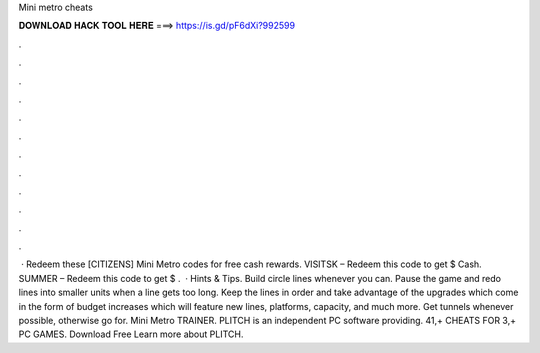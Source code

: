 Mini metro cheats

𝐃𝐎𝐖𝐍𝐋𝐎𝐀𝐃 𝐇𝐀𝐂𝐊 𝐓𝐎𝐎𝐋 𝐇𝐄𝐑𝐄 ===> https://is.gd/pF6dXi?992599

.

.

.

.

.

.

.

.

.

.

.

.

 · Redeem these [CITIZENS] Mini Metro codes for free cash rewards. VISITSK – Redeem this code to get $ Cash. SUMMER – Redeem this code to get $ .  · Hints & Tips. Build circle lines whenever you can. Pause the game and redo lines into smaller units when a line gets too long. Keep the lines in order and take advantage of the upgrades which come in the form of budget increases which will feature new lines, platforms, capacity, and much more. Get tunnels whenever possible, otherwise go for. Mini Metro TRAINER. PLITCH is an independent PC software providing. 41,+ CHEATS FOR 3,+ PC GAMES. Download Free Learn more about PLITCH.